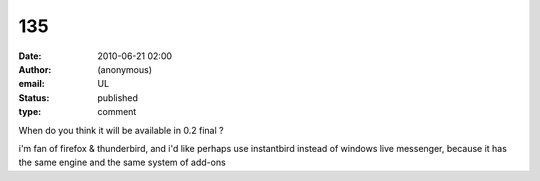 135
###
:date: 2010-06-21 02:00
:author: (anonymous)
:email: UL
:status: published
:type: comment

When do you think it will be available in 0.2 final ?

i'm fan of firefox & thunderbird, and i'd like perhaps use instantbird instead of windows live messenger, because it has the same engine and the same system of add-ons
